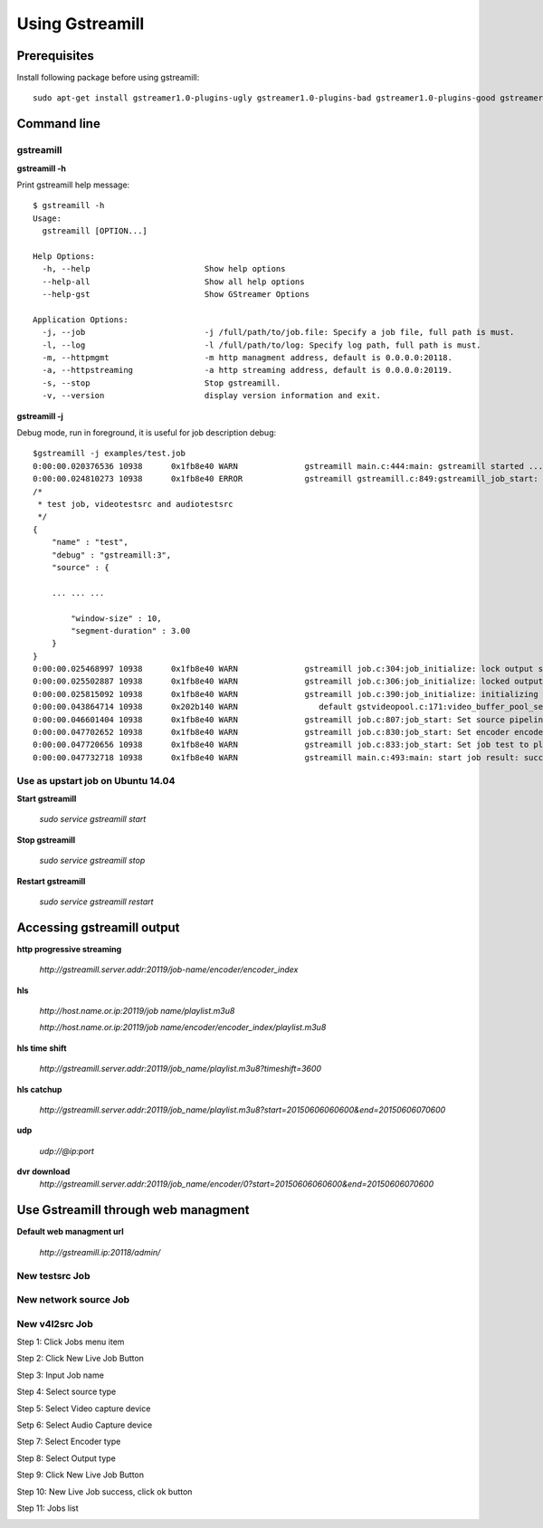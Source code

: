 Using Gstreamill
****************

Prerequisites
=============

Install following package before using gstreamill::

    sudo apt-get install gstreamer1.0-plugins-ugly gstreamer1.0-plugins-bad gstreamer1.0-plugins-good gstreamer1.0-plugins-base

Command line
============

gstreamill
----------

**gstreamill -h**

Print gstreamill help message::

    $ gstreamill -h
    Usage:
      gstreamill [OPTION...]
    
    Help Options:
      -h, --help                        Show help options
      --help-all                        Show all help options
      --help-gst                        Show GStreamer Options
    
    Application Options:
      -j, --job                         -j /full/path/to/job.file: Specify a job file, full path is must.
      -l, --log                         -l /full/path/to/log: Specify log path, full path is must.
      -m, --httpmgmt                    -m http managment address, default is 0.0.0.0:20118.
      -a, --httpstreaming               -a http streaming address, default is 0.0.0.0:20119.
      -s, --stop                        Stop gstreamill.
      -v, --version                     display version information and exit.

**gstreamill -j**

Debug mode, run in foreground, it is useful for job description debug::

    $gstreamill -j examples/test.job
    0:00:00.020376536 10938      0x1fb8e40 WARN              gstreamill main.c:444:main: gstreamill started ...
    0:00:00.024810273 10938      0x1fb8e40 ERROR             gstreamill gstreamill.c:849:gstreamill_job_start: live job arrived:
    /*
     * test job, videotestsrc and audiotestsrc
     */
    {
        "name" : "test",
        "debug" : "gstreamill:3",
        "source" : {
    
        ... ... ...
    
            "window-size" : 10,
            "segment-duration" : 3.00
        }
    }
    0:00:00.025468997 10938      0x1fb8e40 WARN              gstreamill job.c:304:job_initialize: lock output semaphore for initializing
    0:00:00.025502887 10938      0x1fb8e40 WARN              gstreamill job.c:306:job_initialize: locked output semaphore
    0:00:00.025815092 10938      0x1fb8e40 WARN              gstreamill job.c:390:job_initialize: initializing complete, unlock output semaphore
    0:00:00.043864714 10938      0x202b140 WARN                 default gstvideopool.c:171:video_buffer_pool_set_config:<videobufferpool0> no caps in config
    0:00:00.046601404 10938      0x1fb8e40 WARN              gstreamill job.c:807:job_start: Set source pipeline to play state ok
    0:00:00.047702652 10938      0x1fb8e40 WARN              gstreamill job.c:830:job_start: Set encoder encoder.0 to play state ok
    0:00:00.047720656 10938      0x1fb8e40 WARN              gstreamill job.c:833:job_start: Set job test to play state ok
    0:00:00.047732718 10938      0x1fb8e40 WARN              gstreamill main.c:493:main: start job result: success.
    
Use as upstart job on Ubuntu 14.04
---------------------------

**Start gstreamill**

    *sudo service gstreamill start*

**Stop gstreamill**

    *sudo service gstreamill stop*

**Restart gstreamill**

    *sudo service gstreamill restart*

Accessing gstreamill output
===========================

**http progressive streaming**

    *http://gstreamill.server.addr:20119/job-name/encoder/encoder_index*

**hls**

    *http://host.name.or.ip:20119/job name/playlist.m3u8*

    *http://host.name.or.ip:20119/job name/encoder/encoder_index/playlist.m3u8*

**hls time shift**

    *http://gstreamill.server.addr:20119/job_name/playlist.m3u8?timeshift=3600*

**hls catchup**

   *http://gstreamill.server.addr:20119/job_name/playlist.m3u8?start=20150606060600&end=20150606070600*

**udp**

    *udp://@ip:port*

**dvr download**
    *http://gstreamill.server.addr:20119/job_name/encoder/0?start=20150606060600&end=20150606070600*

Use Gstreamill through web managment
====================================

**Default web managment url**

    *http://gstreamill.ip:20118/admin/*

New testsrc Job
---------------

New network source Job
----------------------

New v4l2src Job
---------------

Step 1: Click Jobs menu item

.. image:: _static/jobs.png

Step 2: Click New Live Job Button

.. image:: _static/newlivejob.png

Step 3: Input Job name

.. image:: _static/newlivejob.v4l2-1.png

Step 4: Select source type

.. image:: _static/newlivejob.v4l2-2.png

Step 5: Select Video capture device

.. image:: _static/newlivejob.v4l2-3.png

Setp 6: Select Audio Capture device

.. image:: _static/newlivejob.v4l2-4.png

Step 7: Select Encoder type

.. image:: _static/newlivejob.v4l2-5.png

Step 8: Select Output type

.. image:: _static/newlivejob.v4l2-6.png

Step 9: Click New Live Job Button

.. image:: _static/newlivejob.v4l2-7.png

Step 10: New Live Job success, click ok button

.. image:: _static/newlivejob.v4l2-8.png

Step 11: Jobs list

.. image:: _static/newlivejob.v4l2-9.png

